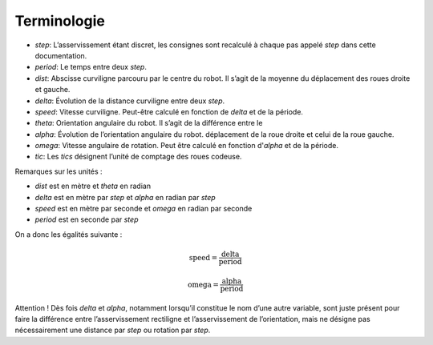 Terminologie
============

* `step`: L’asservissement étant discret, les consignes sont recalculé à chaque
  pas appelé `step` dans cette documentation.
* `period`: Le temps entre deux `step`.
* `dist`: Abscisse curviligne parcouru par le centre du robot. Il s’agit de la
  moyenne du déplacement des roues droite et gauche.
* `delta`: Évolution de la distance curviligne entre deux `step`.
* `speed`: Vitesse curviligne. Peut-être calculé en fonction de `delta` et de la
  période.
* `theta`: Orientation angulaire du robot. Il s’agit de la différence entre le
* `alpha`: Évolution de l’orientation angulaire du robot.
  déplacement de la roue droite et celui de la roue gauche.
* `omega`: Vitesse angulaire de rotation. Peut être calculé en fonction
  d'`alpha` et de la période.
* `tic`: Les `tics` désignent l’unité de comptage des roues codeuse.

Remarques sur les unités :

* `dist` est en mètre et `theta` en radian
* `delta` est en mètre par `step` et `alpha` en radian par `step`
* `speed` est en mètre par seconde et `omega` en radian par seconde
* `period` est en seconde par `step`

On a donc les égalités suivante :

.. math::

    \mathrm{speed} = \frac{\mathrm{delta}}{\mathrm{period}}

    \mathrm{omega} = \frac{\mathrm{alpha}}{\mathrm{period}}

Attention ! Dès fois `delta` et `alpha`, notamment lorsqu’il constitue le nom
d’une autre variable, sont juste présent pour faire la différence entre
l’asservissement rectiligne et l’asservissement de l’orientation, mais ne
désigne pas nécessairement une distance par `step` ou rotation par `step`.
